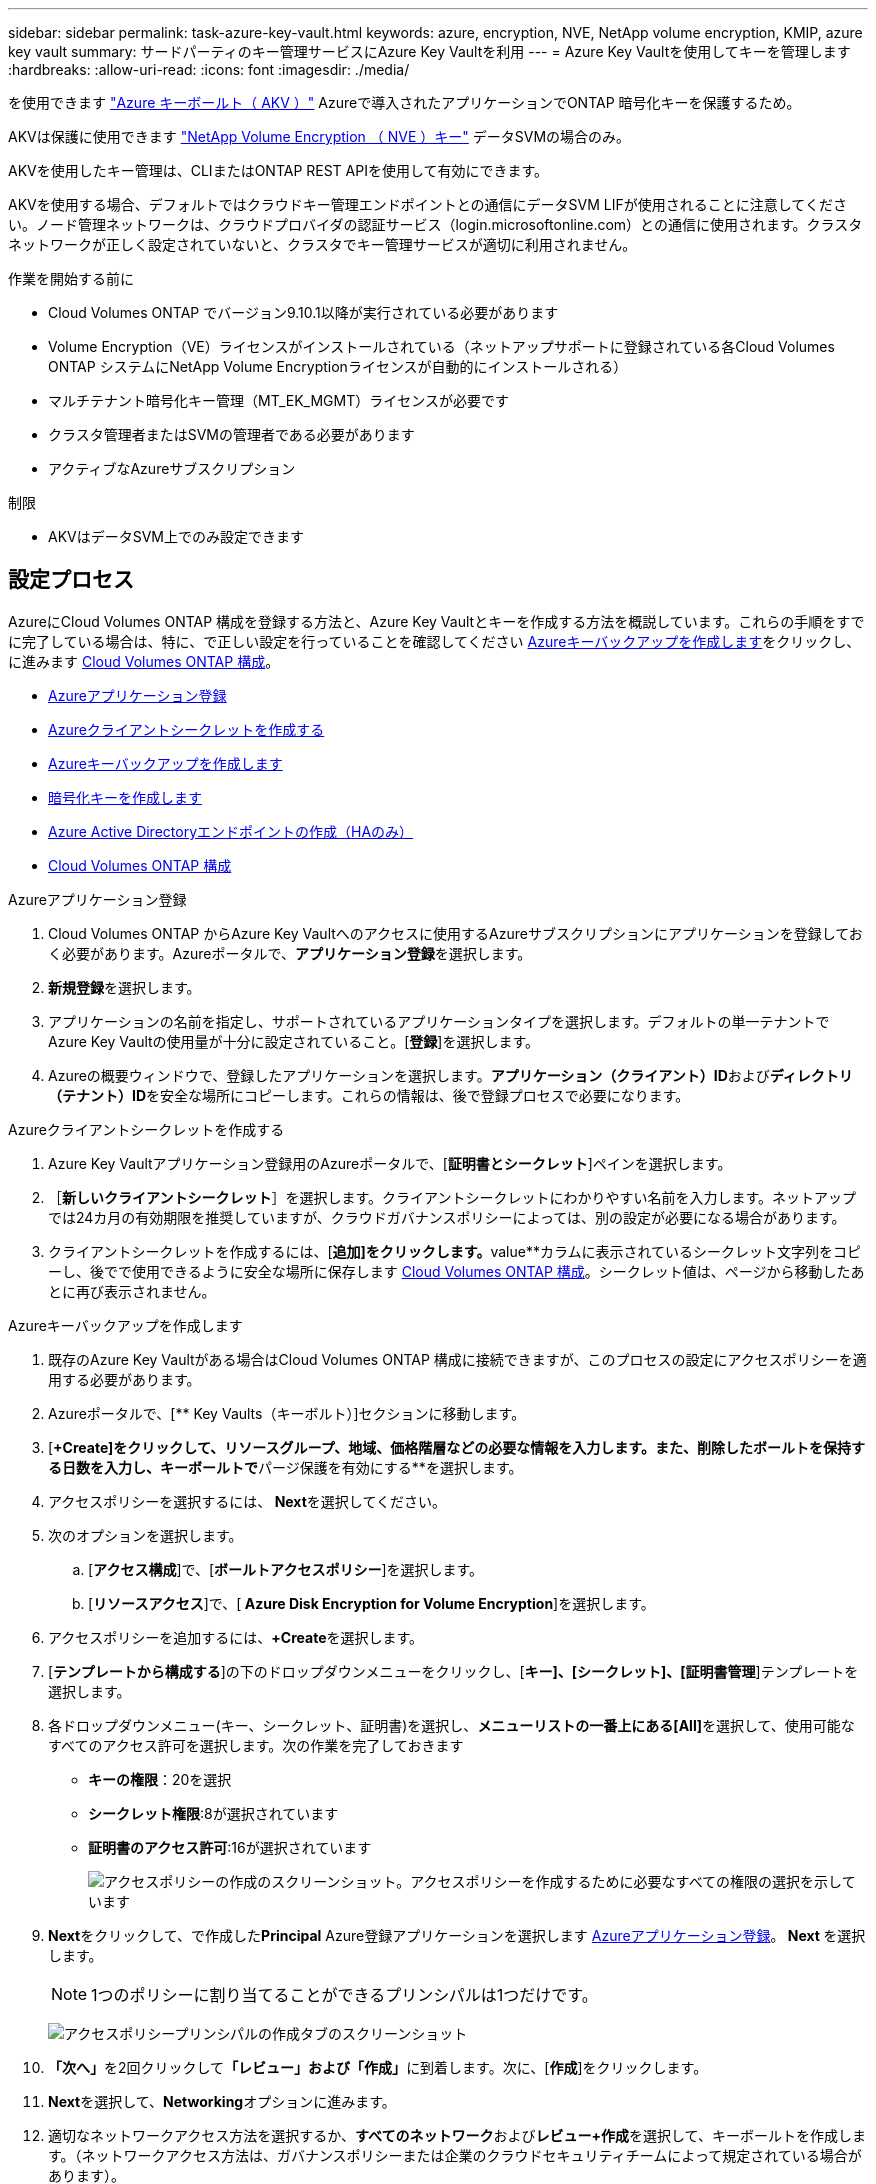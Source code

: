 ---
sidebar: sidebar 
permalink: task-azure-key-vault.html 
keywords: azure, encryption, NVE, NetApp volume encryption, KMIP, azure key vault 
summary: サードパーティのキー管理サービスにAzure Key Vaultを利用 
---
= Azure Key Vaultを使用してキーを管理します
:hardbreaks:
:allow-uri-read: 
:icons: font
:imagesdir: ./media/


[role="lead"]
を使用できます link:https://docs.microsoft.com/en-us/azure/key-vault/general/basic-concepts["Azure キーボールト（ AKV ）"^] Azureで導入されたアプリケーションでONTAP 暗号化キーを保護するため。

AKVは保護に使用できます link:https://docs.netapp.com/us-en/ontap/encryption-at-rest/configure-netapp-volume-encryption-concept.html["NetApp Volume Encryption （ NVE ）キー"^] データSVMの場合のみ。

AKVを使用したキー管理は、CLIまたはONTAP REST APIを使用して有効にできます。

AKVを使用する場合、デフォルトではクラウドキー管理エンドポイントとの通信にデータSVM LIFが使用されることに注意してください。ノード管理ネットワークは、クラウドプロバイダの認証サービス（login.microsoftonline.com）との通信に使用されます。クラスタネットワークが正しく設定されていないと、クラスタでキー管理サービスが適切に利用されません。

.作業を開始する前に
* Cloud Volumes ONTAP でバージョン9.10.1以降が実行されている必要があります
* Volume Encryption（VE）ライセンスがインストールされている（ネットアップサポートに登録されている各Cloud Volumes ONTAP システムにNetApp Volume Encryptionライセンスが自動的にインストールされる）
* マルチテナント暗号化キー管理（MT_EK_MGMT）ライセンスが必要です
* クラスタ管理者またはSVMの管理者である必要があります
* アクティブなAzureサブスクリプション


.制限
* AKVはデータSVM上でのみ設定できます




== 設定プロセス

AzureにCloud Volumes ONTAP 構成を登録する方法と、Azure Key Vaultとキーを作成する方法を概説しています。これらの手順をすでに完了している場合は、特に、で正しい設定を行っていることを確認してください <<create-akv>>をクリックし、に進みます <<ontap>>。

* <<azure-app>>
* <<secret>>
* <<create-akv>>
* <<key>>
* <<AAD>>
* <<ontap>>


[[azure-app]]
.Azureアプリケーション登録
. Cloud Volumes ONTAP からAzure Key Vaultへのアクセスに使用するAzureサブスクリプションにアプリケーションを登録しておく必要があります。Azureポータルで、**アプリケーション登録**を選択します。
. **新規登録**を選択します。
. アプリケーションの名前を指定し、サポートされているアプリケーションタイプを選択します。デフォルトの単一テナントでAzure Key Vaultの使用量が十分に設定されていること。[**登録**]を選択します。
. Azureの概要ウィンドウで、登録したアプリケーションを選択します。**アプリケーション（クライアント）ID**および**ディレクトリ（テナント）ID**を安全な場所にコピーします。これらの情報は、後で登録プロセスで必要になります。


[[secret]]
.Azureクライアントシークレットを作成する
. Azure Key Vaultアプリケーション登録用のAzureポータルで、[**証明書とシークレット**]ペインを選択します。
. ［**新しいクライアントシークレット**］を選択します。クライアントシークレットにわかりやすい名前を入力します。ネットアップでは24カ月の有効期限を推奨していますが、クラウドガバナンスポリシーによっては、別の設定が必要になる場合があります。
. クライアントシークレットを作成するには、[**追加]をクリックします。**value**カラムに表示されているシークレット文字列をコピーし、後でで使用できるように安全な場所に保存します <<ontap>>。シークレット値は、ページから移動したあとに再び表示されません。


[[create-akv]]
.Azureキーバックアップを作成します
. 既存のAzure Key Vaultがある場合はCloud Volumes ONTAP 構成に接続できますが、このプロセスの設定にアクセスポリシーを適用する必要があります。
. Azureポータルで、[** Key Vaults（キーボルト）]セクションに移動します。
. [**+Create]をクリックして、リソースグループ、地域、価格階層などの必要な情報を入力します。また、削除したボールトを保持する日数を入力し、キーボールトで**パージ保護を有効にする**を選択します。
. アクセスポリシーを選択するには、** Next**を選択してください。
. 次のオプションを選択します。
+
.. [**アクセス構成**]で、[**ボールトアクセスポリシー**]を選択します。
.. [**リソースアクセス**]で、[** Azure Disk Encryption for Volume Encryption**]を選択します。


. アクセスポリシーを追加するには、**+Create**を選択します。
. [**テンプレートから構成する**]の下のドロップダウンメニューをクリックし、[**キー]、[シークレット]、[証明書管理**]テンプレートを選択します。
. 各ドロップダウンメニュー(キー、シークレット、証明書)を選択し、**メニューリストの一番上にある[All]**を選択して、使用可能なすべてのアクセス許可を選択します。次の作業を完了しておきます
+
** **キーの権限**：20を選択
** **シークレット権限**:8が選択されています
** **証明書のアクセス許可**:16が選択されています
+
image:screenshot-azure-key-secret-cert-all-list.png["アクセスポリシーの作成のスクリーンショット。アクセスポリシーを作成するために必要なすべての権限の選択を示しています"]



. **Next**をクリックして、で作成した**Principal** Azure登録アプリケーションを選択します <<azure-app>>。** Next **を選択します。
+

NOTE: 1つのポリシーに割り当てることができるプリンシパルは1つだけです。

+
image:screenshot-azure-key-secret-cert-principal.png["アクセスポリシープリンシパルの作成タブのスクリーンショット"]

. **「次へ」**を2回クリックして**「レビュー」および「作成」**に到着します。次に、[**作成**]をクリックします。
. **Next**を選択して、**Networking**オプションに進みます。
. 適切なネットワークアクセス方法を選択するか、**すべてのネットワーク**および**レビュー+作成**を選択して、キーボールトを作成します。（ネットワークアクセス方法は、ガバナンスポリシーまたは企業のクラウドセキュリティチームによって規定されている場合があります）。
. キーボールトURIを記録します。作成したキーボールトで、概要メニューに移動し、右側のカラムから**Vault URI **をコピーします。これはあとで実行する必要があります。


[[key]]
.暗号化キーを作成します
. Cloud Volumes ONTAP 用に作成したキー・ボールトのメニューで、[** Keys**（キー**）]オプションに移動します。
. [**生成/インポート**]を選択して、新しいキーを作成します。
. デフォルトのオプションは** Generate **のままにしておきます。
. 次の情報を入力します。
+
** 暗号化キー名
** キータイプ：rsa
** RSAキーのサイズ：2048
** 有効：はい


. [**Create]を選択して、暗号キーを作成します。
. [** Keys**（キー**）]メニューに戻り、作成したキーを選択します。
. キーのプロパティを表示するには、[** Current version**（現在のバージョン**）]でキーIDを選択します。
. [** Key Identifier**（キー識別子**）]フィールドを探します。URIを16進数の文字列以外の値にコピーします。


[[AAD]]
.Azure Active Directoryエンドポイントの作成（HAのみ）
. このプロセスは、HA Cloud Volumes ONTAP 作業環境用にAzure Key Vaultを設定する場合にのみ必要です。
. Azureポータルで、**Virtual Networks**に移動します。
. Cloud Volumes ONTAP 作業環境を展開した仮想ネットワークを選択し、ページの左側にある** Subnets **メニューを選択します。
. Cloud Volumes ONTAP 環境のサブネット名をリストから選択します。
. [**サービスエンドポイント**]見出しに移動します。ドロップダウンメニューで、次のいずれかを選択します。
+
** ** Microsoft.AzureActiveDirectory **
** **Microsoft.KeyVault **
** ** Microsoft.Storage**（オプション）
+
image:screenshot-azure-service-endpoints-services.png["選択された3つのサービスを示すサービスエンドポイントのスクリーンショット"]



. **保存**を選択して、設定を取得します。


[[ontap]]
.Cloud Volumes ONTAP 構成
. 優先SSHクライアントを使用してクラスタ管理LIFに接続します。
. ONTAP でadvanced権限モードに切り替えます。
`set advanced -con off`
. 目的のデータSVMを特定し、そのDNS設定を確認します。
`vserver services name-service dns show`
+
.. 目的のデータSVMのDNSエントリが存在し、そのエントリにAzure DNSのエントリが含まれている場合は、対処は必要ありません。表示されない場合は、Azure DNS、プライベートDNS、またはオンプレミスサーバを指すデータSVMのDNSサーバエントリを追加します。  クラスタ管理SVMのエントリと同じである必要があります。
`vserver services name-service dns create -vserver _SVM_name_ -domains _domain_ -name-servers _IP_address_`
.. データSVM用にDNSサービスが作成されたことを確認します。
`vserver services name-service dns show`


. アプリケーションの登録後に保存されたクライアントIDとテナントIDを使用して、Azure Key Vaultを有効にします。
`security key-manager external azure enable -vserver _SVM_name_ -client-id _Azure_client_ID_ -tenant-id _Azure_tenant_ID_ -name _Azure_key_vault_name_ -key-id _Azure_key_ID_`
. キー管理ツールのステータスを確認します。
`security key-manager external azure check`
出力は次のようになります。
+
[source]
----
::*> security key-manager external azure check

Vserver: data_svm_name
Node: akvlab01-01

Category: service_reachability
    Status: OK

Category: ekmip_server
    Status: OK

Category: kms_wrapped_key_status
    Status: UNKNOWN
    Details: No volumes created yet for the vserver. Wrapped KEK status will be available after creating encrypted volumes.

3 entries were displayed.
----
+
状況に応じて `service_reachability` ステータスがではありません `OK`では、必要なすべての接続と権限を使用してSVMがAzure Key Vaultサービスにアクセスすることはできません。Azureのネットワークポリシーとルーティングによって、プライベートVNetがAzure KeyVaultパブリックエンドポイントに到達できないようにしてください。その場合は、Azureプライベートエンドポイントを使用してVNet内からキーヴォールトにアクセスすることを検討してください。エンドポイントのプライベートIPアドレスを解決するために、SVMに静的ホストエントリを追加する必要がある場合もあります。

+
。 `kms_wrapped_key_status` が報告します `UNKNOWN` 初期設定時。ステータスがに変わります `OK` 最初のボリュームが暗号化されたあと。

. オプション：NVEの機能を検証するテストボリュームを作成する
+
`vol create -vserver _SVM_name_ -volume _volume_name_ -aggregate _aggr_ -size _size_ -state online -policy default`

+
正しく設定されていれば、Cloud Volumes ONTAP でボリュームが自動的に作成され、ボリューム暗号化が有効になります。

. ボリュームが正しく作成および暗号化されたことを確認します。表示されている場合は、 `-is-encrypted` パラメータは次のように表示される `true`。
`vol show -vserver _SVM_name_ -fields is-encrypted`

